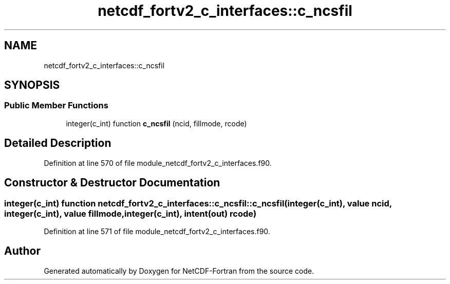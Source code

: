 .TH "netcdf_fortv2_c_interfaces::c_ncsfil" 3 "Wed Jan 17 2018" "Version 4.5.0-development" "NetCDF-Fortran" \" -*- nroff -*-
.ad l
.nh
.SH NAME
netcdf_fortv2_c_interfaces::c_ncsfil
.SH SYNOPSIS
.br
.PP
.SS "Public Member Functions"

.in +1c
.ti -1c
.RI "integer(c_int) function \fBc_ncsfil\fP (ncid, fillmode, rcode)"
.br
.in -1c
.SH "Detailed Description"
.PP 
Definition at line 570 of file module_netcdf_fortv2_c_interfaces\&.f90\&.
.SH "Constructor & Destructor Documentation"
.PP 
.SS "integer(c_int) function netcdf_fortv2_c_interfaces::c_ncsfil::c_ncsfil (integer(c_int), value ncid, integer(c_int), value fillmode, integer(c_int), intent(out) rcode)"

.PP
Definition at line 571 of file module_netcdf_fortv2_c_interfaces\&.f90\&.

.SH "Author"
.PP 
Generated automatically by Doxygen for NetCDF-Fortran from the source code\&.
